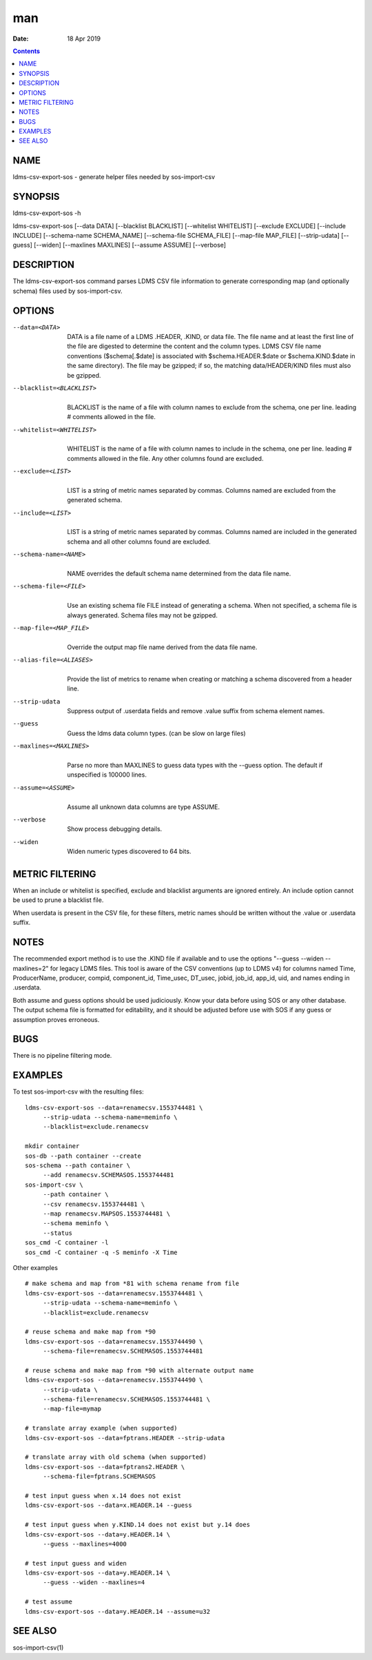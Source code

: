 ===
man
===

:Date: 18 Apr 2019

.. contents::
   :depth: 3
..

NAME
====

ldms-csv-export-sos - generate helper files needed by sos-import-csv

SYNOPSIS
========

ldms-csv-export-sos -h

ldms-csv-export-sos [--data DATA] [--blacklist BLACKLIST] [--whitelist
WHITELIST] [--exclude EXCLUDE] [--include INCLUDE] [--schema-name
SCHEMA_NAME] [--schema-file SCHEMA_FILE] [--map-file MAP_FILE]
[--strip-udata] [--guess] [--widen] [--maxlines MAXLINES] [--assume
ASSUME] [--verbose]

DESCRIPTION
===========

The ldms-csv-export-sos command parses LDMS CSV file information to
generate corresponding map (and optionally schema) files used by
sos-import-csv.

OPTIONS
=======

--data=<DATA>
   | 
   | DATA is a file name of a LDMS .HEADER, .KIND, or data file. The
     file name and at least the first line of the file are digested to
     determine the content and the column types. LDMS CSV file name
     conventions ($schema[.$date] is associated with
     $schema.HEADER.$date or $schema.KIND.$date in the same directory).
     The file may be gzipped; if so, the matching data/HEADER/KIND files
     must also be gzipped.

--blacklist=<BLACKLIST>
   | 
   | BLACKLIST is the name of a file with column names to exclude from
     the schema, one per line. leading # comments allowed in the file.

--whitelist=<WHITELIST>
   | 
   | WHITELIST is the name of a file with column names to include in the
     schema, one per line. leading # comments allowed in the file. Any
     other columns found are excluded.

--exclude=<LIST>
   | 
   | LIST is a string of metric names separated by commas. Columns named
     are excluded from the generated schema.

--include=<LIST>
   | 
   | LIST is a string of metric names separated by commas. Columns named
     are included in the generated schema and all other columns found
     are excluded.

--schema-name=<NAME>
   | 
   | NAME overrides the default schema name determined from the data
     file name.

--schema-file=<FILE>
   | 
   | Use an existing schema file FILE instead of generating a schema.
     When not specified, a schema file is always generated. Schema files
     may not be gzipped.

--map-file=<MAP_FILE> 
   | 
   | Override the output map file name derived from the data file name.

--alias-file=<ALIASES> 
   | 
   | Provide the list of metrics to rename when creating or matching a
     schema discovered from a header line.

--strip-udata 
   | 
   | Suppress output of .userdata fields and remove .value suffix from
     schema element names.

--guess
   | 
   | Guess the ldms data column types. (can be slow on large files)

--maxlines=<MAXLINES>
   | 
   | Parse no more than MAXLINES to guess data types with the --guess
     option. The default if unspecified is 100000 lines.

--assume=<ASSUME>
   | 
   | Assume all unknown data columns are type ASSUME.

--verbose
   | 
   | Show process debugging details.

--widen
   | 
   | Widen numeric types discovered to 64 bits.

METRIC FILTERING
================

When an include or whitelist is specified, exclude and blacklist
arguments are ignored entirely. An include option cannot be used to
prune a blacklist file.

When userdata is present in the CSV file, for these filters, metric
names should be written without the .value or .userdata suffix.

NOTES
=====

The recommended export method is to use the .KIND file if available and
to use the options "--guess --widen --maxlines=2" for legacy LDMS files.
This tool is aware of the CSV conventions (up to LDMS v4) for columns
named Time, ProducerName, producer, compid, component_id, Time_usec,
DT_usec, jobid, job_id, app_id, uid, and names ending in .userdata.

Both assume and guess options should be used judiciously. Know your data
before using SOS or any other database. The output schema file is
formatted for editability, and it should be adjusted before use with SOS
if any guess or assumption proves erroneous.

BUGS
====

There is no pipeline filtering mode.

EXAMPLES
========

To test sos-import-csv with the resulting files:

::


   ldms-csv-export-sos --data=renamecsv.1553744481 \
   	--strip-udata --schema-name=meminfo \
   	--blacklist=exclude.renamecsv

   mkdir container
   sos-db --path container --create
   sos-schema --path container \
   	--add renamecsv.SCHEMASOS.1553744481
   sos-import-csv \
   	--path container \
   	--csv renamecsv.1553744481 \
   	--map renamecsv.MAPSOS.1553744481 \
   	--schema meminfo \
   	--status
   sos_cmd -C container -l
   sos_cmd -C container -q -S meminfo -X Time

Other examples

::


   # make schema and map from *81 with schema rename from file
   ldms-csv-export-sos --data=renamecsv.1553744481 \
   	--strip-udata --schema-name=meminfo \
   	--blacklist=exclude.renamecsv

   # reuse schema and make map from *90
   ldms-csv-export-sos --data=renamecsv.1553744490 \
   	--schema-file=renamecsv.SCHEMASOS.1553744481

   # reuse schema and make map from *90 with alternate output name
   ldms-csv-export-sos --data=renamecsv.1553744490 \
   	--strip-udata \
   	--schema-file=renamecsv.SCHEMASOS.1553744481 \
   	--map-file=mymap

   # translate array example (when supported)
   ldms-csv-export-sos --data=fptrans.HEADER --strip-udata

   # translate array with old schema (when supported)
   ldms-csv-export-sos --data=fptrans2.HEADER \
   	--schema-file=fptrans.SCHEMASOS

   # test input guess when x.14 does not exist
   ldms-csv-export-sos --data=x.HEADER.14 --guess 

   # test input guess when y.KIND.14 does not exist but y.14 does
   ldms-csv-export-sos --data=y.HEADER.14 \
   	--guess --maxlines=4000 

   # test input guess and widen
   ldms-csv-export-sos --data=y.HEADER.14 \
   	--guess --widen --maxlines=4

   # test assume
   ldms-csv-export-sos --data=y.HEADER.14 --assume=u32

SEE ALSO
========

sos-import-csv(1)
